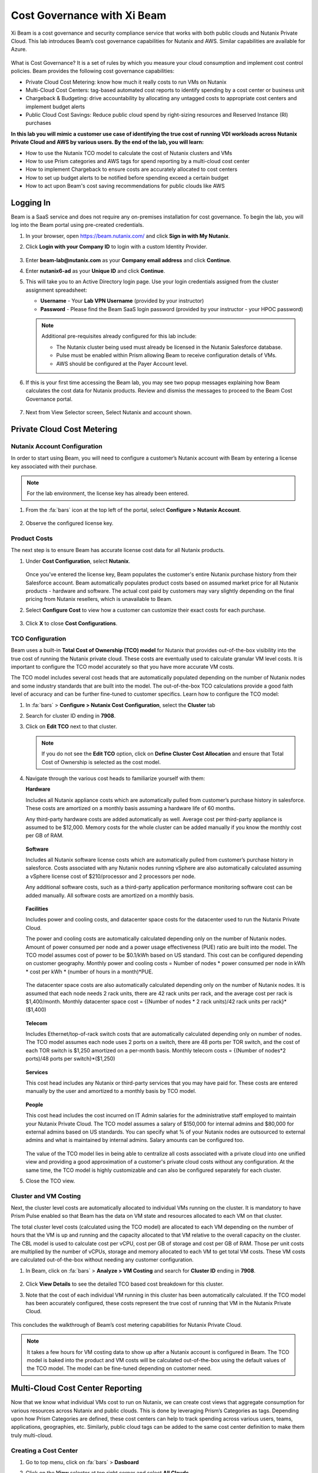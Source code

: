 .. title:: Xi Beam - Cost Governance

.. Xi Beam - Cost Governance:

----------------------------
Cost Governance with Xi Beam
----------------------------

Xi Beam is a cost governance and security compliance service that works with both public clouds and Nutanix Private Cloud. This lab introduces Beam’s cost governance capabilities for Nutanix and AWS. Similar capabilities are available for Azure.

.. figure:: images/beam_vm_costing.png

What is Cost Governance? It is a set of rules by which you measure your cloud consumption and implement cost control policies. Beam provides the following cost governance capabilities:

- Private Cloud Cost Metering: know how much it really costs to run VMs on Nutanix
- Multi-Cloud Cost Centers: tag-based automated cost reports to identify spending by a cost center or business unit
- Chargeback & Budgeting: drive accountability by allocating any untagged costs to appropriate cost centers and implement budget alerts
- Public Cloud Cost Savings: Reduce public cloud spend by right-sizing resources and Reserved Instance (RI) purchases

**In this lab you will mimic a customer use case of identifying the true cost of running VDI workloads across Nutanix Private Cloud and AWS by various users. By the end of the lab, you will learn:**

- How to use the Nutanix TCO model to calculate the cost of Nutanix clusters and VMs
- How to use Prism categories and AWS tags for spend reporting by a multi-cloud cost center 
- How to implement Chargeback to ensure costs are accurately allocated to cost centers
- How to set up budget alerts to be notified before spending exceed a certain budget
- How to act upon Beam's cost saving recommendations for public clouds like AWS

Logging In
++++++++++

Beam is a SaaS service and does not require any on-premises installation for cost governance. To begin the lab, you will log into the Beam portal using pre-created credentials.

#. In your browser, open https://beam.nutanix.com/ and click **Sign in with My Nutanix**.

#. Click **Login with your Company ID** to login with a custom Identity Provider.

   .. figure:: images/beam_01.png

#. Enter **beam-lab@nutanix.com** as your **Company email address** and click **Continue**.

#. Enter **nutanix6-ad** as your **Unique ID** and click **Continue**.

#. This will take you to an Active Directory login page. Use your login credentials assigned from the cluster assignment spreadsheet:

   - **Username** - Your **Lab VPN Username** (provided by your instructor)
   - **Password** - Please find the Beam SaaS login password (provided by your instructor - your HPOC password)

   .. figure:: images/beam_01c2.png

   .. note::

	Additional pre-requisites already configured for this lab include:

	- The Nutanix cluster being used must already be licensed in the Nutanix Salesforce database.
	- Pulse must be enabled within Prism allowing Beam to receive configuration details of VMs.
	- AWS should be configured at the Payer Account level.

#. If this is your first time accessing the Beam lab, you may see two popup messages explaining how Beam calculates the cost data for Nutanix products. Review and dismiss the messages to proceed to the Beam Cost Governance portal.

   .. figure:: images/beam_02.png
	
#. Next from View Selector screen, Select Nutanix and account shown.
	
   .. figure:: images/beam_03

Private Cloud Cost Metering
++++++++++++++++++++++++++++

Nutanix Account Configuration
..............................

In order to start using Beam, you will need to configure a customer’s Nutanix account with Beam by entering a license key associated with their purchase.

.. note::

	For the lab environment, the license key has already been entered.

#. From the :fa:`bars` icon at the top left of the portal, select **Configure > Nutanix Account**.

   .. figure:: images/beam_03b.png

#. Observe the configured license key.

   .. figure:: images/beam_04.png

Product Costs
..............

The next step is to ensure Beam has accurate license cost data for all Nutanix products.

#. Under **Cost Configuration**, select **Nutanix**.

   .. figure:: images/beam_04b.png

   Once you’ve entered the license key, Beam populates the customer's entire Nutanix purchase history from their Salesforce account. Beam automatically populates product costs based on assumed market price for all Nutanix products - hardware and software. The actual cost paid by customers may vary slightly depending on the final pricing from Nutanix resellers, which is unavailable to Beam.

#. Select **Configure Cost** to view how a customer can customize their exact costs for each purchase.

   .. figure:: images/beam_05.png

#. Click **X** to close **Cost Configurations**.

TCO Configuration
.................

Beam uses a built-in **Total Cost of Ownership (TCO) model** for Nutanix that provides out-of-the-box visibility into the true cost of running the Nutanix private cloud. These costs are eventually used to calculate granular VM level costs. It is important to configure the TCO model accurately so that you have more accurate VM costs.

The TCO model includes several cost heads that are automatically populated depending on the number of Nutanix nodes and some industry standards that are built into the model. The out-of-the-box TCO calculations provide a good faith level of accuracy and can be further fine-tuned to customer specifics. Learn how to configure the TCO model:

#. In :fa:`bars` > **Configure > Nutanix Cost Configuration**, select the **Cluster** tab

#. Search for cluster ID ending in **7908**.

#. Click on **Edit TCO** next to that cluster.

   .. figure:: images/beam_06.png

   .. note::

		If you do not see the **Edit TCO** option, click on **Define Cluster Cost Allocation** and ensure that Total Cost of Ownership is selected as the cost model.

#. Navigate through the various cost heads to familiarize yourself with them:

   **Hardware**

   Includes all Nutanix appliance costs which are automatically pulled from customer’s purchase history in salesforce. These costs are amortized on a monthly basis assuming a hardware life of 60 months.

   Any third-party hardware costs are added automatically as well. Average cost per third-party appliance is assumed to be $12,000. Memory costs for the whole cluster can be added manually if you know the monthly cost per GB of RAM.

   .. figure:: images/beam_07.png

   **Software**

   Includes all Nutanix software license costs which are automatically pulled from customer’s purchase history in salesforce. Costs associated with any Nutanix nodes running vSphere are also automatically calculated assuming a vSphere license cost of $210/processor and 2 processors per node.

   Any additional software costs, such as a third-party application performance monitoring software cost can be added manually. All software costs are amortized on a monthly basis.

   .. figure:: images/beam_08.png

   **Facilities**

   Includes power and cooling costs, and datacenter space costs for the datacenter used to run the Nutanix Private Cloud.

   The power and cooling costs are automatically calculated depending only on the number of Nutanix nodes. Amount of power consumed per node and a power usage effectiveness (PUE) ratio are built into the model. The TCO model assumes cost of power to be $0.1/kWh based on US standard. This cost can be configured depending on customer geography. Monthly power and cooling costs = Number of nodes * power consumed per node in kWh * cost per kWh * (number of hours in a month)*PUE.

   .. figure:: images/beam_09.png

   The datacenter space costs are also automatically calculated depending only on the number of Nutanix nodes. It is assumed that each node needs 2 rack units, there are 42 rack units per rack, and the average cost per rack is $1,400/month. Monthly datacenter space cost = {(Number of nodes * 2 rack units)/42 rack units per rack}*($1,400)

   .. figure:: images/beam_10.png

   **Telecom**

   Includes Ethernet/top-of-rack switch costs that are automatically calculated depending only on number of nodes. The TCO model assumes each node uses 2 ports on a switch, there are 48 ports per TOR switch, and the cost of each TOR switch is $1,250 amortized on a per-month basis. Monthly telecom costs = {(Number of nodes*2 ports)/48 ports per switch}*($1,250)

   .. figure:: images/beam_11.png

   **Services**

   This cost head includes any Nutanix or third-party services that you may have paid for. These costs are entered manually by the user and amortized to a monthly basis by TCO model.

   .. figure:: images/beam_12.png

   **People**

   This cost head includes the cost incurred on IT Admin salaries for the administrative staff employed to maintain your Nutanix Private Cloud. The TCO model assumes a salary of $150,000 for internal admins and $80,000 for external admins based on US standards. You can specify what % of your Nutanix nodes are outsourced to external admins and what is maintained by internal admins. Salary amounts can be configured too.

   .. figure:: images/beam_13.png

   The value of the TCO model lies in being able to centralize all costs associated with a private cloud into one unified view and providing a good approximation of a customer's private cloud costs without any configuration. At the same time, the TCO model is highly customizable and can also be configured separately for each cluster.

#. Close the TCO view.

Cluster and VM Costing
......................

Next, the cluster level costs are automatically allocated to individual VMs running on the cluster. It is mandatory to have Prism Pulse enabled so that Beam has the data on VM state and resources allocated to each VM on that cluster.

The total cluster level costs (calculated using the TCO model) are allocated to each VM depending on the number of hours that the VM is up and running and the capacity allocated to that VM relative to the overall capacity on the cluster. The CBL model is used to calculate cost per vCPU, cost per GB of storage and cost per GB of RAM. Those per unit costs are multiplied by the number of vCPUs, storage and memory allocated to each VM to get total VM costs. These VM costs are calculated out-of-the-box without needing any customer configuration.

#. In Beam, click on  :fa:`bars` > **Analyze > VM Costing** and search for **Cluster ID** ending in **7908**.

   .. figure:: images/beam_14.png

#. Click **View Details** to see the detailed TCO based cost breakdown for this cluster.

#. Note that the cost of each individual VM running in this cluster has been automatically calculated. If the TCO model has been accurately configured, these costs represent the true cost of running that VM in the Nutanix Private Cloud.

   .. figure:: images/beam_15.png

This concludes the walkthrough of Beam’s cost metering capabilities for Nutanix Private Cloud.

.. note::
	
  It takes a few hours for VM costing data to show up after a Nutanix account is configured in Beam. The TCO model is baked into the product and VM costs will be calculated out-of-the-box using the default values of the TCO model. The model can be fine-tuned depending on customer need.

Multi-Cloud Cost Center Reporting
++++++++++++++++++++++++++++++++++

Now that we know what individual VMs cost to run on Nutanix, we can create cost views that aggregate consumption for various resources across Nutanix and public clouds. This is done by leveraging Prism’s Categories as tags. Depending upon how Prism Categories are defined, these cost centers can help to track spending across various users, teams, applications, geographies, etc. Similarly, public cloud tags can be added to the same cost center definition to make them truly multi-cloud.

Creating a Cost Center
......................


#. Go to top menu, click on :fa:`bars` > **Dasboard** 

#. Click on the **View** selector at top right corner and select **All Clouds**

   .. figure:: images/beam_16.png

#. Go to top menu, click on :fa:`bars` > **Chargeback**. You may notice some cost centers previously created by other users.

   .. figure:: images/beam_16a.png

#. Select **Create** then **Cost Center**.

   .. figure:: images/beam_17.png

#. Provide a name (Example: XYx-BeamLab where XYZ are your Initials) for the cost center 

#. Click on **Define Cost Center**.

   .. figure:: images/beam_18.png

#. Fill out the following fields:

   - **Cloud** - Nutanix
   - **Parent Account** - Beam Lab Nutanix Account
   - **Sub Accounts** - *Search for the Cluster ID ending in* 7908
   - **Key Set** - App
   - **Value Set** - *Select any available* VDI### *value*

   .. note::

	The *###* will be a three-digit number. You may select any number between 001 to 040. This is being done to provide a unique key-value pair for each lab attendee because each key-value pair can only be used once per unique cost center to avoid double counting of VM costs in different cost centers.

   .. figure:: images/beam_19.png

#. Select **Save Filter** to save the key-value pair used as a filter. You can add multiple key-value pairs to a cost center definition.

   .. note::

	  Each Key-Value pair can only be added to a unique Cost Center. If you get an error message when you define your Key-Value pair, it is likely because another user already added that Key-Value pair to their Cost Center. Please select a different Key-Value pair.
  
   .. figure:: images/beam_20.png

#. Select **Add Filter** to now add an AWS tag to the same cost center definition. Fill out the following fields:

   - **Cloud** - AWS
   - **Parent Account** - Beam Lab Payer Account
   - **Sub Accounts** -  Beam Lab Payeer Account
   - **Key Set** - user
   - **Value Set** - *Select any available* user## *value*

   .. note::

		The *###* will be a three-digit number between 001 to 040. Please select the same number in user### that you chose for VDI### in the previous filter. This is being done to provide a unique key-value pair for each lab attendee because each key-value pair can only be used once per unique cost center to avoid double counting of VM costs in different cost centers.

   .. figure:: images/beam_21.png

#. Select **Save Filter** to save the key-value pair used as a filter.

#. Select **Save Definition** to save the definition of the cost center, and **Save Cost Center** to exit the view and go back to the Chargeback screen.

   You have now created a multi-cloud cost center which will aggregate costs from all Nutanix VMs carrying the tag key **App** and tag value **VDI**\ *###* and also from all AWS resources carrying the tag key **user** and tag value **user**\ *###*. You may add further Prism Categories or public cloud tags as filters to the cost center definition. For example you could add **Region** as tag key and **Europe** or **Asia** as tag values as long as those are defined in Prism Categories or AWS tags. This would allow you to create Cost Centers to track spending across different regions. Same applies to Azure as well.

   This is a very powerful capability of Beam immensely helping customers that use both public and private clouds by providing a unified view of all cloud resource costs in the same cost center.

   Some customers may want to have several cost centers reporting to a common parent entity. For example, you may want to track the costs separately for different dev and prod teams all reporting to the same Engineering department. You can do this in Beam by defining a Business Unit which is nothing but a combination of multiple cost centers. Each Cost Center can only belong to one Business Unit.

   .. figure:: images/beam_22.png

Chargeback & Budgeting
++++++++++++++++++++++

Chargeback Unallocated Spend
............................

Not all cloud resources may be tagged with key-pairs that you specify in cost centers. Often times you will find that there will be spending that did not fit a cost center definition. These costs can be captured through **Chargeback**.

#. Navigate to top menu, click on :fa:`bars` > **Chargeback > Unallocated** spend view.

#. In the search box, search for the cluster ID ending in **7908**.

#. Click on **View Details** to see the details of spend on this cluster that did not get allocated to any cost center.

   .. figure:: images/beam_23.png

#. If you find any unallocated spend from some VMs, you can select **Allocate** and choose the cost center(s) that you want to allocate that spend to.

#. You can also split the spend across multiple cost centers. Select the cost center you had created, **XY-BeamLab**, and allocate 100% of the spend of this VM to that cost center. You only need to do this once. Any future spending by the same VM will be automatically allocated to that cost center. The same Chargeback process can also be done for public cloud resource costs.

   .. figure:: images/beam_24.png

   This feature is extremely helpful to identify shadow spending outside of a customer’s cost center and business unit structure, and allows a financial admin to more accurately map cloud consumption to appropriate owners so that customers can be aware of who is responsible for spending in their cloud.

Budget Alerts
.............

In this exercise you will define a budget for a cost center and set up a related alert.

#. Navigate to top menu, click on :fa:`bars` > **Budget** and click on **Create a Budget**.

#. Select **Business Unit/Cost Center based Budget** and click **Next**.

   .. figure:: images/beam_25.png

   Alternatively, Beam also allows you to create a custom resource group using a combination of accounts, services, and tags, and then set up budget alerts on the custom resource group.

#. In the **Define the scope for the Budget** section, select the **Cost Center** you created in the previous exercise and click **Next**.

   .. note:: 

    The Cost Center you created in the previous section may take up to 24 hours to show in the list. You may have to wait a bit.

    Budget could also be created for any custom resource group such as Business Units, Cost Center, Scopes, etc.

   .. figure:: images/beam_26.png

#. Select **Manual Allocation**. This will allow you to customize values for the budget at an yearly, quarterly or monthly level.

#. Enter the annual budget to be $100,000. It will be allocated equally to each month. Click **Next**

   .. figure:: images/beam_27.png

#. Finally, beside **Quarterly Budget Alerts**, click **Create**.

#. Set a **Threshold** value of **85%** and click **Save**.

   .. figure:: images/beam_28.png

#. Add your email address under **Alert Notifications** and click **Save**.

   .. figure:: images/beam_29.png

You have now created a budget alert to be notified, when spending in your cost center goes above a certain threshold relative to your configured quarterly budget.

Public Cloud Cost Savings
++++++++++++++++++++++

AWS Account Configuration
............................


This section will help you onboard your public cloud account into Beam. After onboarding, Beam will be able to provide insights into your public cloud spending and optimization.

In order to configure Beam with AWS, customers will need access to their **AWS Payer account**. Any Linked accounts associated with the Payer account will automatically be identified by Beam.

#. Navigate to top menu, click on :fa:`bars` > **Dashboard** and then in the **view selector**,  select **AWS cloud**, 

#. Select the **Beam Lab Payer Account** and **Overview - Beam Lab Payer Account..**

   .. figure:: images/beam_30.png

   .. note::

	For the lab environment, an AWS Payer Account named **Beam Lab Payer Account** has already been configured. You may familiarize yourself with the configuration steps

#. Navigate to top menu, click on :fa:`bars` > **Configure > Cloud Accounts > AWS Accounts**. Y

#. Select the **Beam Lab Payer Account** Payer account that has been configured in this lab. 

#. Click on **Manage**

   .. figure:: images/beam_30a.png

#. You will see all the linked accounts associated with the **Beam Lab Payer Account** have been identified by Beam. In order to find maximum cost savings, it is recommended to run the following configuration steps for each Linked account under that Payer account. For this lab, we will only be working with the Payer account. 

#. Click on **Edit** at the Payer account level.

   .. figure:: images/beam_31.png

#. You will see a configuration screen where customers will have to enter their **AWS Cost and Usage Report (CUR)** details. 

   Beam identifies cost spending based on the CUR data. Observe that the CUR name and the AWS S3 storage bucket name where the CUR resides have been configured in the lab setup. Customers can specify their account name, whether they want to give Spend Analysis and Optimize Recommendations to Beam or allow Beam to act on recommendations, and generate a CloudFormation Template. 
   
   ..  nnote::
   
    Customers can run the CloudFormation Template by logging into their AWS Payer or Linked accounts to complete the setup. This will create an AWS access role for Beam and allow Beam to read their billing data from the CUR. If they give write access then they will also be able to take various one-click actions from the Beam console to act upon Beam’s cost saving recommendations.

   .. figure:: images/beam_32.png

#. Click on **Next**

#. In the **Review Configuration** page, observe the permissions granted to Beam in AWS.

   .. note::

    Usually a customer would confirm these setting here and click **Execute CloudFormation Template** to run the template on AWS. Once it is run, customer can click on **Verify and Save**

#. We will not be configuring Linked Accounts at this time. The purpose of this section was to demonstrate how to configure cloud accounts in Beam. 

#. Click **Back**  and **X** on top right corner to return to the **Dashboard** for the AWS account.

Beam helps public cloud customers with cost savings through three different ways: eliminating unused resources, right-sizing underutilized resources, and smarter Reserved Instance (RI) purchases. You may observe the cost savings identified by Beam:

.. note::

  It takes Beam upto 24 hours to process public cloud billing data and start making cost saving recommendations. For the purpose of this lab, you may only familiarize yourself with what these recommendations look like.

Eliminate Unused Resources
............................

Beam identifies cloud resources that have been unused for an extended period of time and can be eliminated to save on their costs. Beam cost policy defines the criteria it considers when identifying unused resources and is easily configurable based on customer requirement of what should be considered an unused resource.

#. Click on the **menu on top left** and click on **Save** to go to Overview tab. Next click on the **Eliminate** tab. Here you will see various cloud resources identified by Beam that have not been used and satisfy the criteria for unused resources in the Beam Cost Policy. 

   ..figure:: images/beam_33.png
	
#. Familiarize yourself with the default Beam cost policy. From the toolbar at the top left select **Configure > Cost Policy**

   .. figure:: images/beam_33a.png

#. Click **View** next to the **System Policy-AWS**. It will show the Beam cost policy used to identify unused and underutilized resources. After reviewing, click **X** to close the policy and then select the **menu at top left**, select **Save** and then **Eliminate** tab to go back to Eliminate view.

   .. figure:: images/beam_33b.png

#. In the **Eliminate** tab, select **Unused ELB** to see more details about the unused AWS Elastic Load Balancers idenfied by Beam. Click **View List**.

   .. figure:: images/beam_34.png

#. You will see see details of unused ELBs including their resource ID, the cloud account that they are in, and associated cost savings by eliminating them. If Beam was given write access during AWS account configuration, customers could take one-click action to eliminate this unused ELB from the Beam console and immediately realize cost savings. The lab environment does not have this feature enabled.

   .. figure:: images/beam_35.png

Right-size Underutilized Resources
............................

Beam also identifies cloud resources that are being used but not optimally and therefore they are underutilized. Optimizing the size of these resources can add to cost savings. Beam cost policy defines the criteria is considered when identifying underutilized resources and can be modified by customers.

#. Click on the **Optimize** tab. Here you will see various cloud resources identified by Beam that satisfy the underutilized resource criteria in the Beam Cost Policy.

#. Select **Unuderutilized EC2** to see more details about the underutilized AWS Elastic Compute Cloud instances idenfied by Beam. Click **View List**.

   .. figure:: images/beam_36.png

#. Selet any instance from the list. You will see see details of EC2 instances including their resource ID, the cloud account that they are in, and associated cost savings by changing their size from their current size to a downgraded size recommended by Beam. These recommendations are made based on CPU utilization and the optimization rules configured in Beam policy. 

   .. figure:: images/beam_37.png

Smarter Reserved Instance Purchases
............................

Beam also makes recommendations on the most optimal EC2 Reserved Instance (RI) purchases based on customer's usage history. By purchase RIs using Beam's recommendations, customers can save a huge amount over their on-demand instance spend. 

#. From the **menu at top left**, select **Purchase > Overview** tab. Here you will see the current amount of EC2 RI coverage in the AWS account as well as Beam’s recommendations for new RI purchases. Click on **View All Recommendations** to see all RI purchase recommendations

   .. figure:: images/beam_38.png

#. Here you will see Beam’s EC2 RI Purchase recommendations and the associated cost savings by switching to RI instead of on-demand pricing. Beam makes these RI recommendations by first identifying the EC2 instances that are running continuously over a lookback period (default value is 14 days). Beam then normalizes the size of those EC2 instances and calculates the amount of normalized instances that can be optimally covered by an RI purchase. Click on any of the RI recommendations to see their details.

   .. figure:: images/beam_39.png

#. In the RI details view, you will see the EC2 instance utilization chart showing the number of instances of the same type and how they have changed over the lookback period. Beam identifies the minimum number of instances so that the RI purchase will always cover at least the minimum number of instances that are running continuously. Beam also provides a cost comparison chart and shows the time period it would take for the higher upfront cost of a RI purchase to break-even vs on-demand costs. Customers can then decide if they should purchase this RI if they expect to use these EC2 instances for the duration of the break-even period. 

   .. figure:: images/beam_40.png

By acting upon all of Beam's cost saving recommendations Beam's public cloud customers are able to save **35%** or more on their spend within the first few months of using Beam.

This completes the Cloud Cost Governance lab. You may log out of your Beam account.

Takeaways
+++++++++

- Beam helps you keep your cloud spending in control and drives financial governance in a multi-cloud environment
- Beam helps identify cost of VMs running on Nutanix, allocate them to cost centers, setup chargeback reports & budget alerts.
- You can create multi-cloud cost centers using public cloud tags and Prism categories to track spending across both private and public clouds
- Nutanix costs can be configured using a highly customizable TCO model that helps you identify the true cost of Nutanix private cloud
- Beam helps lower public cloud spending by 35% or more through right-sizing of resources and smarter reserved instance purchases

